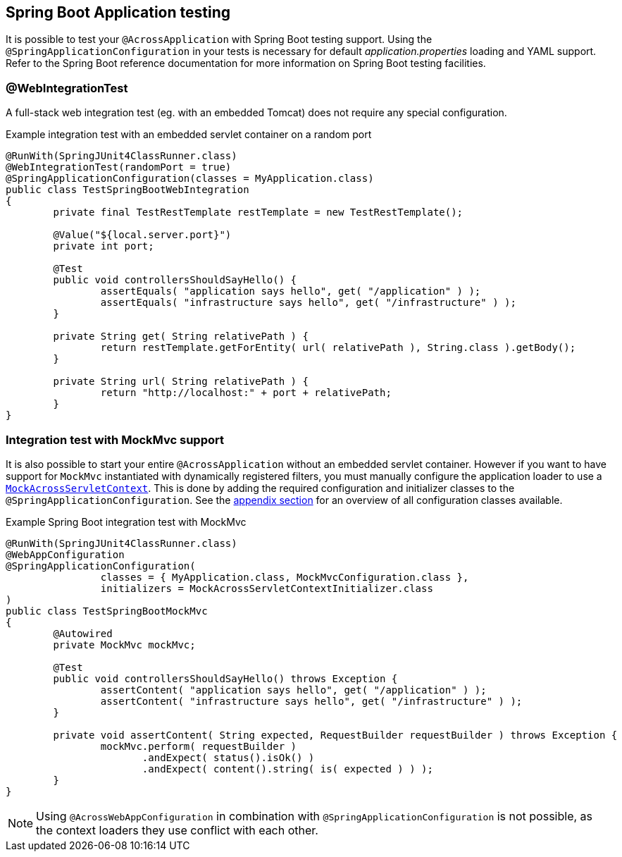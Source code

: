 == Spring Boot Application testing

It is possible to test your `@AcrossApplication` with Spring Boot testing support.
Using the `@SpringApplicationConfiguration` in your tests is necessary for default _application.properties_ loading and YAML support.
Refer to the Spring Boot reference documentation for more information on Spring Boot testing facilities.
 
=== @WebIntegrationTest
A full-stack web integration test (eg. with an embedded Tomcat) does not require any special configuration.

.Example integration test with an embedded servlet container on a random port
[source,java,indent=0]
[subs="verbatim,quotes,attributes"]
----
@RunWith(SpringJUnit4ClassRunner.class)
@WebIntegrationTest(randomPort = true)
@SpringApplicationConfiguration(classes = MyApplication.class)
public class TestSpringBootWebIntegration
{
	private final TestRestTemplate restTemplate = new TestRestTemplate();

	@Value("${local.server.port}")
	private int port;
	
	@Test
	public void controllersShouldSayHello() {
		assertEquals( "application says hello", get( "/application" ) );
		assertEquals( "infrastructure says hello", get( "/infrastructure" ) );
	}

	private String get( String relativePath ) {
		return restTemplate.getForEntity( url( relativePath ), String.class ).getBody();
	}

	private String url( String relativePath ) {
		return "http://localhost:" + port + relativePath;
	}
}
----

[[boot-integration-test-mockmvc]]
=== Integration test with MockMvc support
It is also possible to start your entire `@AcrossApplication` without an embedded servlet container.
However if you want to have support for `MockMvc` instantiated with dynamically registered filters, you must manually configure the application loader to use a `<<mock-across-servlet-context,MockAcrossServletContext>>`.
This is done by adding the required configuration and initializer classes to the `@SpringApplicationConfiguration`.
See the <<appendix-test-configuration-classes,appendix section>> for an overview of all configuration classes available.

.Example Spring Boot integration test with MockMvc
[source,java,indent=0]
[subs="verbatim,quotes,attributes"]
----
@RunWith(SpringJUnit4ClassRunner.class)
@WebAppConfiguration
@SpringApplicationConfiguration(
		classes = { MyApplication.class, MockMvcConfiguration.class },
		initializers = MockAcrossServletContextInitializer.class
)
public class TestSpringBootMockMvc
{
	@Autowired
	private MockMvc mockMvc;

	@Test
	public void controllersShouldSayHello() throws Exception {
		assertContent( "application says hello", get( "/application" ) );
		assertContent( "infrastructure says hello", get( "/infrastructure" ) );
	}

	private void assertContent( String expected, RequestBuilder requestBuilder ) throws Exception {
		mockMvc.perform( requestBuilder )
		       .andExpect( status().isOk() )
		       .andExpect( content().string( is( expected ) ) );
	}
}
----

NOTE: Using `@AcrossWebAppConfiguration` in combination with `@SpringApplicationConfiguration` is not possible, as the context loaders they use conflict with each other.
